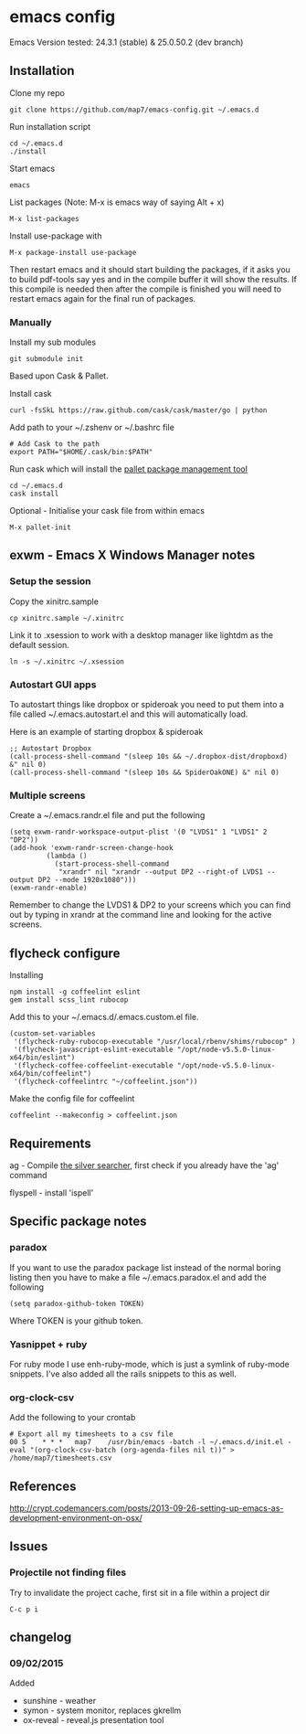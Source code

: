 * emacs config

Emacs Version tested: 24.3.1 (stable) & 25.0.50.2 (dev branch)

** Installation

Clone my repo
: git clone https://github.com/map7/emacs-config.git ~/.emacs.d

Run installation script
: cd ~/.emacs.d
: ./install

Start emacs
: emacs

List packages (Note: M-x is emacs way of saying Alt + x)
: M-x list-packages

Install use-package with 
: M-x package-install use-package

Then restart emacs and it should start building the packages, if it asks you to build pdf-tools say yes and in the compile buffer it will show the results. If this compile is needed then after the compile is finished you will need to restart emacs again for the final run of packages.

*** Manually
 Install my sub modules
 : git submodule init

 Based upon Cask & Pallet.

 Install cask
 : curl -fsSkL https://raw.github.com/cask/cask/master/go | python

 Add path to your ~/.zshenv or ~/.bashrc file
 : # Add Cask to the path
 : export PATH="$HOME/.cask/bin:$PATH"

 Run cask which will install the [[https://github.com/rdallasgray/pallet][pallet package management tool]]
 : cd ~/.emacs.d
 : cask install

 Optional - Initialise your cask file from within emacs
 : M-x pallet-init

** exwm - Emacs X Windows Manager notes
*** Setup the session

Copy the xinitrc.sample
: cp xinitrc.sample ~/.xinitrc

Link it to .xsession to work with a desktop manager like lightdm as the default session.
: ln -s ~/.xinitrc ~/.xsession

*** Autostart GUI apps

 To autostart things like dropbox or spideroak you need to put them into a file called ~/.emacs.autostart.el and this will automatically load.

 Here is an example of starting dropbox & spideroak
 : ;; Autostart Dropbox
 : (call-process-shell-command "(sleep 10s && ~/.dropbox-dist/dropboxd) &" nil 0)
 : (call-process-shell-command "(sleep 10s && SpiderOakONE) &" nil 0)



*** Multiple screens

Create a ~/.emacs.randr.el file and put the following

: (setq exwm-randr-workspace-output-plist '(0 "LVDS1" 1 "LVDS1" 2 "DP2"))
: (add-hook 'exwm-randr-screen-change-hook
:          (lambda ()
:            (start-process-shell-command
:             "xrandr" nil "xrandr --output DP2 --right-of LVDS1 --output DP2 --mode 1920x1080")))
: (exwm-randr-enable)

Remember to change the LVDS1 & DP2 to your screens which you can find out by typing in xrandr at the command line and looking for the active screens.

** flycheck configure

Installing
: npm install -g coffeelint eslint
: gem install scss_lint rubocop

Add this to your ~/.emacs.d/.emacs.custom.el file.
: (custom-set-variables
:  '(flycheck-ruby-rubocop-executable "/usr/local/rbenv/shims/rubocop" )
:  '(flycheck-javascript-eslint-executable "/opt/node-v5.5.0-linux-x64/bin/eslint")
:  '(flycheck-coffee-coffeelint-executable "/opt/node-v5.5.0-linux-x64/bin/coffeelint")
:  '(flycheck-coffeelintrc "~/coffeelint.json"))

Make the config file for coffeelint
: coffeelint --makeconfig > coffeelint.json

** Requirements

ag - Compile [[https://github.com/ggreer/the_silver_searcher][the silver searcher]], first check if you already have the 'ag' command

flyspell - install 'ispell'

** Specific package notes
*** paradox

 If you want to use the paradox package list instead of the normal boring listing then you have to make a file ~/.emacs.paradox.el and add the following

 : (setq paradox-github-token TOKEN)

 Where TOKEN is your github token.

*** Yasnippet + ruby

 For ruby mode I use enh-ruby-mode, which is just a symlink of ruby-mode snippets. I've also added all the rails snippets to this as well.

*** org-clock-csv

Add the following to your crontab
: # Export all my timesheets to a csv file
: 00 5    * * *   map7    /usr/bin/emacs -batch -l ~/.emacs.d/init.el -eval "(org-clock-csv-batch (org-agenda-files nil t))" > /home/map7/timesheets.csv

** References
http://crypt.codemancers.com/posts/2013-09-26-setting-up-emacs-as-development-environment-on-osx/
** Issues
*** Projectile not finding files

Try to invalidate the project cache, first sit in a file within a project dir
: C-c p i

** changelog

*** 09/02/2015
Added
- sunshine - weather
- symon - system monitor, replaces gkrellm
- ox-reveal - reveal.js presentation tool
